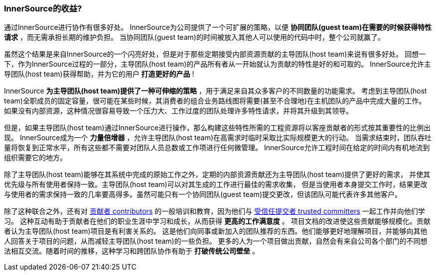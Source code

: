 === InnerSource的收益?

通过InnerSource进行协作有很多好处。
InnerSource为公司提供了一个可扩展的策略，以便 *协同团队(guest team)在需要的时候获得特性请求* ，而无需承担长期的维护负担。
当协同团队(guest team)的时间被放入其他人可以使用的代码中时，整个公司就赢了。

虽然这个结果是来自InnerSource的一个闪亮好处，但是对于那些定期接受内部资源贡献的主导团队(host team)来说有很多好处。
回想一下，作为InnerSource过程的一部分，主导团队(host team)的产品所有者从一开始就认为贡献的特性是好的和可取的。
InnerSource允许主导团队(host team)获得帮助，并为它的用户 *打造更好的产品* !

InnerSource *为主导团队(host team)提供了一种可伸缩的策略* ，用于满足来自其众多客户的不同数量的功能需求。
考虑到主导团队(host team)全职成员的固定容量，很可能在某些时候，其消费者的组合业务路线图将需要(甚至不合理地)在主机团队的产品中完成大量的工作。
如果没有内部资源，这种情况很容易导致一个压力大、工作过度的团队处理许多特性请求，并将其升级到其领导。

但是，如果主导团队(host team)通过InnerSource进行操作，那么构建这些特性所需的工程资源将以客座贡献者的形式按其重要性的比例出现。 
InnerSource成为一个 *力量倍增器* ，允许主导团队(host team)在高需求时临时采取比实际规模更大的行动。
当需求结束时，团队吞吐量将恢复到正常水平，所有这些都不需要对团队人员总数或工作项进行任何微管理。
InnerSource允许工程时间在给定的时间内有机地流到组织需要它的地方。

除了主导团队(host team)能够在其系统中完成的原始工作之外，定期的内部资源贡献还为主导团队(host team)提供了更好的需求，
并使其优先级与所有使用者保持一致。主导团队(host team)可以对其生成的工作进行最佳的需求收集，
但是当使用者本身提交工作时，结果更改与使用者的需求保持一致的几率要高得多。虽然可能只有一个协同团队(guest team)提交更改，但该团队可能代表许多其他客户。

除了这种联合之外，还有对 https://github.com/InnerSourceCommons/InnerSourceLearningPath/blob/master/contributor/01-introduction-article.asciidoc[贡献者 contributors] 的一般培训和教育，因为他们与 https://github.com/InnerSourceCommons/InnerSourceLearningPath/blob/master/trusted-committer/01-introduction.asciidoc[受信任提交者 trusted committers] 一起工作并向他们学习。
这种互动有助于贡献者在他们的职业生涯中学习和成长，从而获得 *更高的工作满意度* 。
项目文档的改进使这些贡献能够规模化。贡献者认为主导团队(host team)项目是有利害关系的。
这是他们向同事或新加入的团队推荐的东西。他们能够更好地理解项目，并能够向其他人回答关于项目的问题，从而减轻主导团队(host team)的一些负担。
更多的人为一个项目做出贡献，自然会有来自公司各个部门的不同想法相互交流。随着时间的推移，这种学习和跨团队协作有助于 *打破传统公司壁垒* 。
